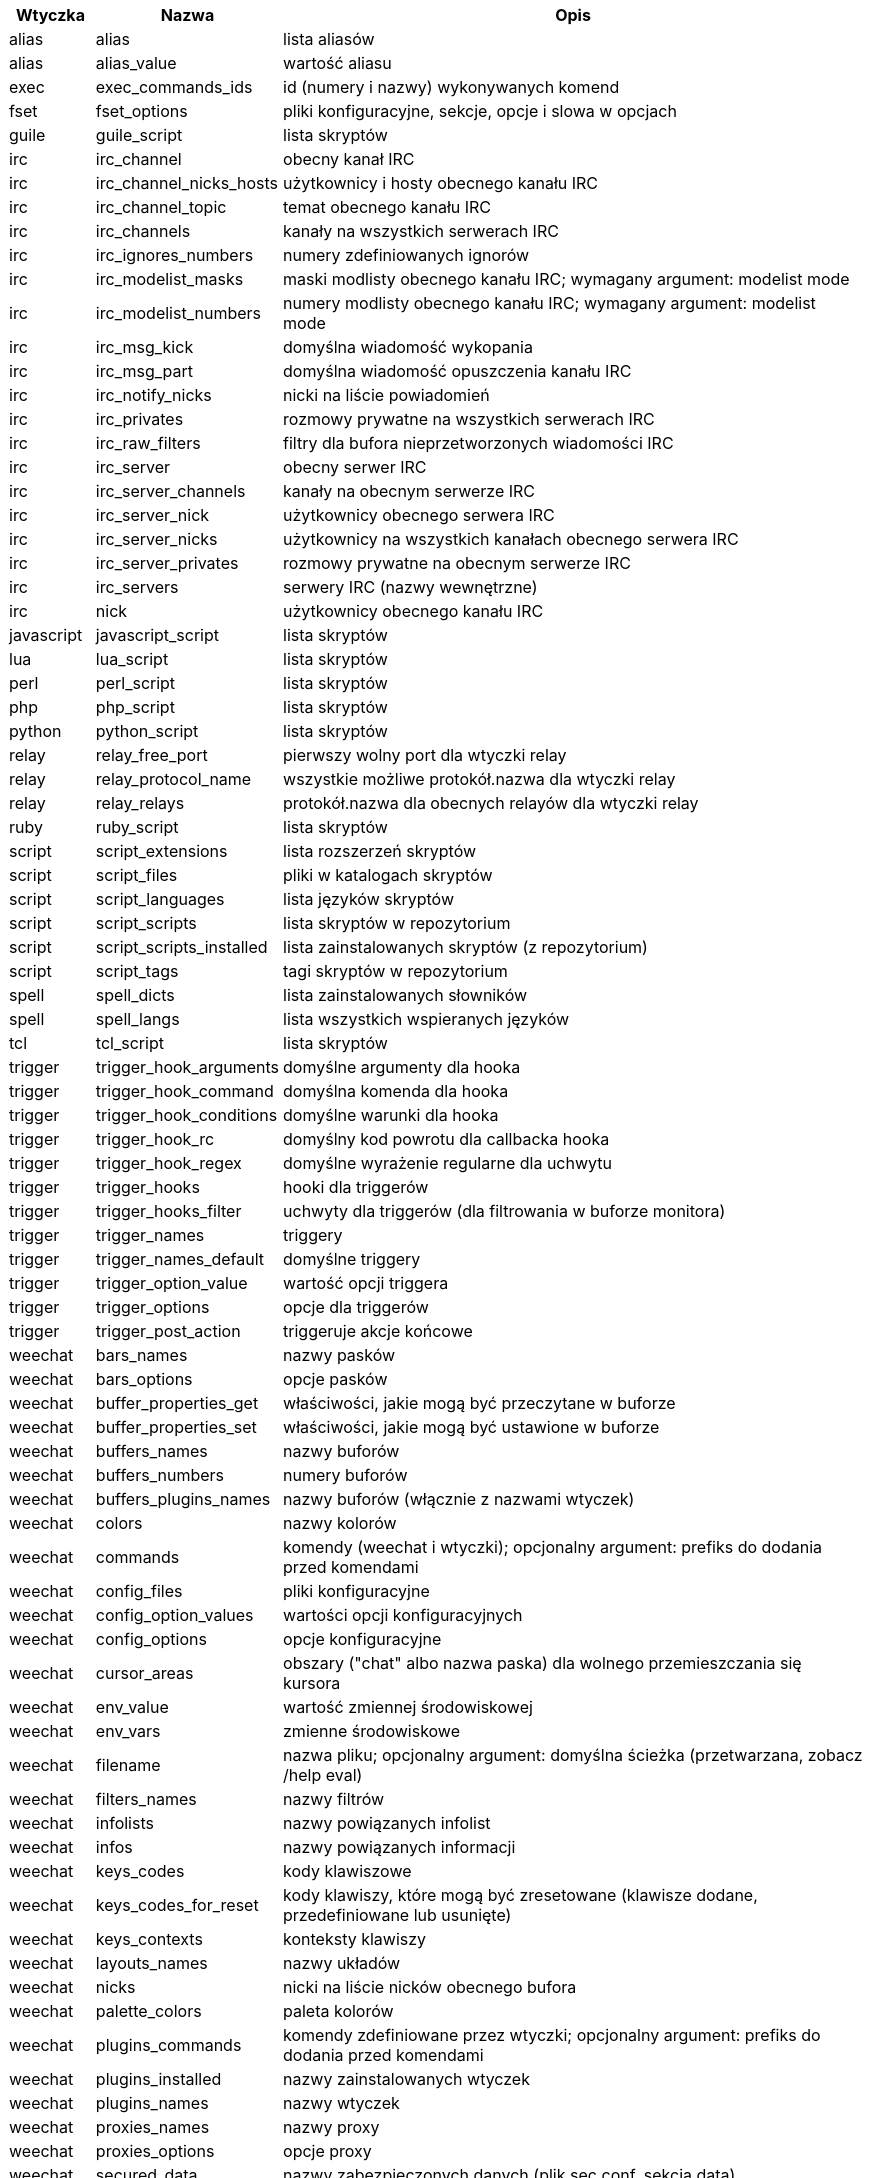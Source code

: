//
// This file is auto-generated by script docgen.py.
// DO NOT EDIT BY HAND!
//
[width="100%",cols="^1,^2,7",options="header"]
|===
| Wtyczka | Nazwa | Opis

| alias | alias | lista aliasów

| alias | alias_value | wartość aliasu

| exec | exec_commands_ids | id (numery i nazwy) wykonywanych komend

| fset | fset_options | pliki konfiguracyjne, sekcje, opcje i slowa w opcjach

| guile | guile_script | lista skryptów

| irc | irc_channel | obecny kanał IRC

| irc | irc_channel_nicks_hosts | użytkownicy i hosty obecnego kanału IRC

| irc | irc_channel_topic | temat obecnego kanału IRC

| irc | irc_channels | kanały na wszystkich serwerach IRC

| irc | irc_ignores_numbers | numery zdefiniowanych ignorów

| irc | irc_modelist_masks | maski modlisty obecnego kanału IRC; wymagany argument: modelist mode

| irc | irc_modelist_numbers | numery modlisty obecnego kanału IRC; wymagany argument: modelist mode

| irc | irc_msg_kick | domyślna wiadomość wykopania

| irc | irc_msg_part | domyślna wiadomość opuszczenia kanału IRC

| irc | irc_notify_nicks | nicki na liście powiadomień

| irc | irc_privates | rozmowy prywatne na wszystkich serwerach IRC

| irc | irc_raw_filters | filtry dla bufora nieprzetworzonych wiadomości IRC

| irc | irc_server | obecny serwer IRC

| irc | irc_server_channels | kanały na obecnym serwerze IRC

| irc | irc_server_nick | użytkownicy obecnego serwera IRC

| irc | irc_server_nicks | użytkownicy na wszystkich kanałach obecnego serwera IRC

| irc | irc_server_privates | rozmowy prywatne na obecnym serwerze IRC

| irc | irc_servers | serwery IRC (nazwy wewnętrzne)

| irc | nick | użytkownicy obecnego kanału IRC

| javascript | javascript_script | lista skryptów

| lua | lua_script | lista skryptów

| perl | perl_script | lista skryptów

| php | php_script | lista skryptów

| python | python_script | lista skryptów

| relay | relay_free_port | pierwszy wolny port dla wtyczki relay

| relay | relay_protocol_name | wszystkie możliwe protokół.nazwa dla wtyczki relay

| relay | relay_relays | protokół.nazwa dla obecnych relayów dla wtyczki relay

| ruby | ruby_script | lista skryptów

| script | script_extensions | lista rozszerzeń skryptów

| script | script_files | pliki w katalogach skryptów

| script | script_languages | lista języków skryptów

| script | script_scripts | lista skryptów w repozytorium

| script | script_scripts_installed | lista zainstalowanych skryptów (z repozytorium)

| script | script_tags | tagi skryptów w repozytorium

| spell | spell_dicts | lista zainstalowanych słowników

| spell | spell_langs | lista wszystkich wspieranych języków

| tcl | tcl_script | lista skryptów

| trigger | trigger_hook_arguments | domyślne argumenty dla hooka

| trigger | trigger_hook_command | domyślna komenda dla hooka

| trigger | trigger_hook_conditions | domyślne warunki dla hooka

| trigger | trigger_hook_rc | domyślny kod powrotu dla callbacka hooka

| trigger | trigger_hook_regex | domyślne wyrażenie regularne dla uchwytu

| trigger | trigger_hooks | hooki dla triggerów

| trigger | trigger_hooks_filter | uchwyty dla triggerów (dla filtrowania w buforze monitora)

| trigger | trigger_names | triggery

| trigger | trigger_names_default | domyślne triggery

| trigger | trigger_option_value | wartość opcji triggera

| trigger | trigger_options | opcje dla triggerów

| trigger | trigger_post_action | triggeruje akcje końcowe

| weechat | bars_names | nazwy pasków

| weechat | bars_options | opcje pasków

| weechat | buffer_properties_get | właściwości, jakie mogą być przeczytane w buforze

| weechat | buffer_properties_set | właściwości, jakie mogą być ustawione w buforze

| weechat | buffers_names | nazwy buforów

| weechat | buffers_numbers | numery buforów

| weechat | buffers_plugins_names | nazwy buforów (włącznie z nazwami wtyczek)

| weechat | colors | nazwy kolorów

| weechat | commands | komendy (weechat i wtyczki); opcjonalny argument: prefiks do dodania przed komendami

| weechat | config_files | pliki konfiguracyjne

| weechat | config_option_values | wartości opcji konfiguracyjnych

| weechat | config_options | opcje konfiguracyjne

| weechat | cursor_areas | obszary ("chat" albo nazwa paska) dla wolnego przemieszczania się kursora

| weechat | env_value | wartość zmiennej środowiskowej

| weechat | env_vars | zmienne środowiskowe

| weechat | filename | nazwa pliku; opcjonalny argument: domyślna ścieżka (przetwarzana, zobacz /help eval)

| weechat | filters_names | nazwy filtrów

| weechat | infolists | nazwy powiązanych infolist

| weechat | infos | nazwy powiązanych informacji

| weechat | keys_codes | kody klawiszowe

| weechat | keys_codes_for_reset | kody klawiszy, które mogą być zresetowane (klawisze dodane, przedefiniowane lub usunięte)

| weechat | keys_contexts | konteksty klawiszy

| weechat | layouts_names | nazwy układów

| weechat | nicks | nicki na liście nicków obecnego bufora

| weechat | palette_colors | paleta kolorów

| weechat | plugins_commands | komendy zdefiniowane przez wtyczki; opcjonalny argument: prefiks do dodania przed komendami

| weechat | plugins_installed | nazwy zainstalowanych wtyczek

| weechat | plugins_names | nazwy wtyczek

| weechat | proxies_names | nazwy proxy

| weechat | proxies_options | opcje proxy

| weechat | secured_data | nazwy zabezpieczonych danych (plik sec.conf, sekcja data)

| weechat | weechat_commands | komendy weechat: opcjonalny argument: prefiks do dodania przed komendami

| weechat | windows_numbers | liczba okien

| xfer | nick | nicki obecne na rozmowie DCC

|===
